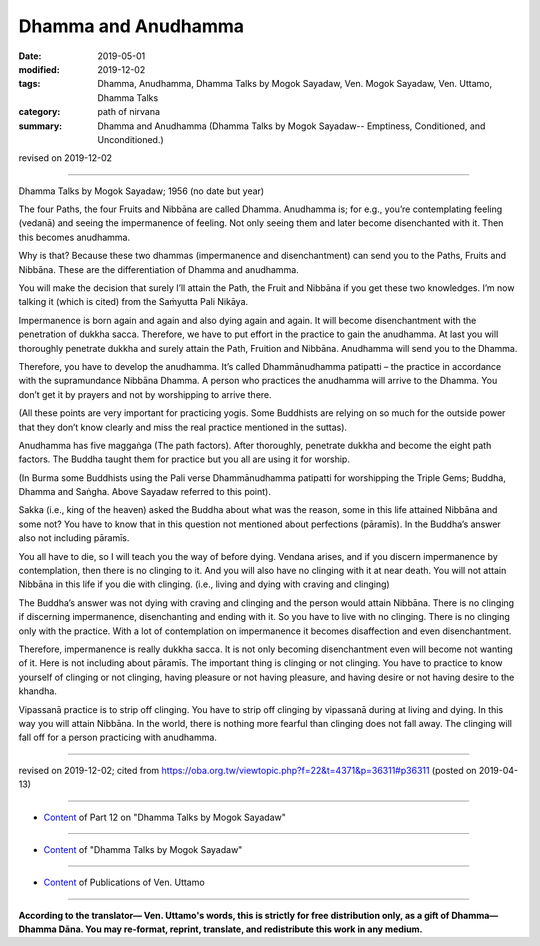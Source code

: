 ==========================================
Dhamma and Anudhamma
==========================================

:date: 2019-05-01
:modified: 2019-12-02
:tags: Dhamma, Anudhamma, Dhamma Talks by Mogok Sayadaw, Ven. Mogok Sayadaw, Ven. Uttamo, Dhamma Talks
:category: path of nirvana
:summary: Dhamma and Anudhamma (Dhamma Talks by Mogok Sayadaw-- Emptiness, Conditioned, and Unconditioned.)

revised on 2019-12-02

------

Dhamma Talks by Mogok Sayadaw; 1956 (no date but year)

The four Paths, the four Fruits and Nibbāna are called Dhamma. Anudhamma is; for e.g., you’re contemplating feeling (vedanā) and seeing the impermanence of feeling. Not only seeing them and later become disenchanted with it. Then this becomes anudhamma. 

Why is that? Because these two dhammas (impermanence and disenchantment) can send you to the Paths, Fruits and Nibbāna. These are the differentiation of Dhamma and anudhamma.

You will make the decision that surely I’ll attain the Path, the Fruit and Nibbāna if you get these two knowledges. I’m now talking it (which is cited) from the Saṁyutta Pali Nikāya.

Impermanence is born again and again and also dying again and again. It will become disenchantment with the penetration of dukkha sacca. Therefore, we have to put effort in the practice to gain the anudhamma. At last you will thoroughly penetrate dukkha and surely attain the Path, Fruition and Nibbāna. Anudhamma will send you to the Dhamma. 

Therefore, you have to develop the anudhamma. It’s called Dhammānudhamma patipatti – the practice in accordance with the supramundance Nibbāna Dhamma. A person who practices the anudhamma will arrive to the Dhamma. You don’t get it by prayers and not by worshipping to arrive there. 

(All these points are very important for practicing yogis. Some Buddhists are relying on so much for the outside power that they don’t know clearly and miss the real practice mentioned in the suttas). 

Anudhamma has five maggaṅga (The path factors). After thoroughly, penetrate dukkha and become the eight path factors. The Buddha taught them for practice but you all are using it for worship. 

(In Burma some Buddhists using the Pali verse Dhammānudhamma patipatti for worshipping the Triple Gems; Buddha, Dhamma and Saṅgha. Above Sayadaw referred to this point). 

Sakka (i.e., king of the heaven) asked the Buddha about what was the reason, some in this life attained Nibbāna and some not? You have to know that in this question not mentioned about perfections (pāramīs). In the Buddha’s answer also not including pāramīs.

You all have to die, so I will teach you the way of before dying. Vendana arises, and if you discern impermanence by contemplation, then there is no clinging to it. And you will also have no clinging with it at near death. You will not attain Nibbāna in this life if you die with clinging. (i.e., living and dying with craving and clinging) 

The Buddha’s answer was not dying with craving and clinging and the person would attain Nibbāna. There is no clinging if discerning impermanence, disenchanting and ending with it. So you have to live with no clinging. There is no clinging only with the practice. With a lot of contemplation on impermanence it becomes disaffection and even disenchantment. 

Therefore, impermanence is really dukkha sacca. It is not only becoming disenchantment even will become not wanting of it. Here is not including about pāramīs. The important thing is clinging or not clinging. You have to practice to know yourself of clinging or not clinging, having pleasure or not having pleasure, and having desire or not having desire to the khandha. 

Vipassanā practice is to strip off clinging. You have to strip off clinging by vipassanā during at living and dying. In this way you will attain Nibbāna. In the world, there is nothing more fearful than clinging does not fall away. The clinging will fall off for a person practicing with anudhamma.

------

revised on 2019-12-02; cited from https://oba.org.tw/viewtopic.php?f=22&t=4371&p=36311#p36311 (posted on 2019-04-13)

------

- `Content <{filename}pt12-content-of-part12%zh.rst>`__ of Part 12 on "Dhamma Talks by Mogok Sayadaw"

------

- `Content <{filename}content-of-dhamma-talks-by-mogok-sayadaw%zh.rst>`__ of "Dhamma Talks by Mogok Sayadaw"

------

- `Content <{filename}../publication-of-ven-uttamo%zh.rst>`__ of Publications of Ven. Uttamo

------

**According to the translator— Ven. Uttamo's words, this is strictly for free distribution only, as a gift of Dhamma—Dhamma Dāna. You may re-format, reprint, translate, and redistribute this work in any medium.**

..
  12-02 rev. proofread by bhante
  2019-04-30  create rst; post on 05-01